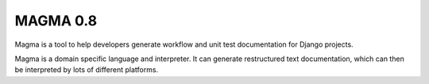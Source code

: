 MAGMA 0.8
=========

Magma is a tool to help developers generate workflow and unit test documentation for Django projects.

Magma is a domain specific language and interpreter.  It can generate restructured text documentation, which
can then be interpreted by lots of different platforms.

